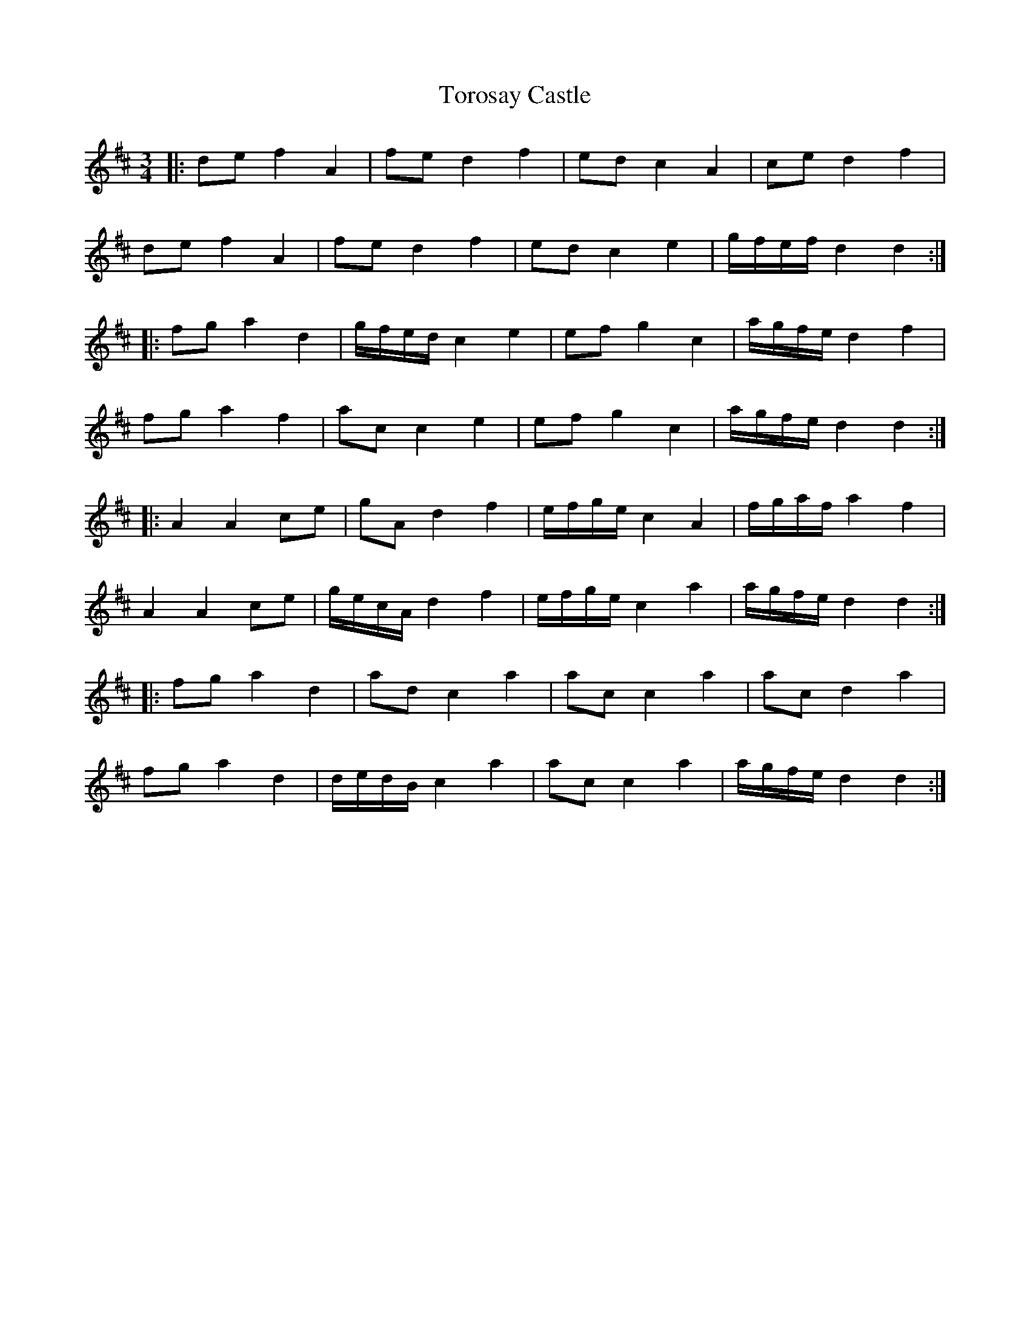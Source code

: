 X: 40696
T: Torosay Castle
R: waltz
M: 3/4
K: Dmajor
|:de f2 A2|fe d2 f2|ed c2 A2|ce d2 f2|
de f2 A2|fe d2 f2|ed c2 e2|g/f/e/f/ d2 d2:|
|:fg a2 d2|g/f/e/d/ c2 e2|ef g2 c2|a/g/f/e/ d2 f2|
fg a2 f2|ac c2 e2|ef g2 c2|a/g/f/e/ d2 d2:|
|:A2 A2 ce|gA d2 f2|e/f/g/e/ c2 A2|f/g/a/f/ a2 f2|
A2 A2 ce|g/e/c/A/ d2 f2|e/f/g/e/ c2 a2|a/g/f/e/ d2 d2:|
|:fg a2 d2|ad c2 a2|ac c2 a2|ac d2 a2|
fg a2 d2|d/e/d/B/ c2 a2|ac c2 a2|a/g/f/e/ d2 d2:|

